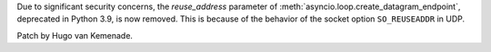 Due to significant security concerns, the *reuse_address* parameter of
:meth:`asyncio.loop.create_datagram_endpoint`, deprecated in Python 3.9, is
now removed. This is because of the behavior of the socket option
``SO_REUSEADDR`` in UDP.

Patch by Hugo van Kemenade.
